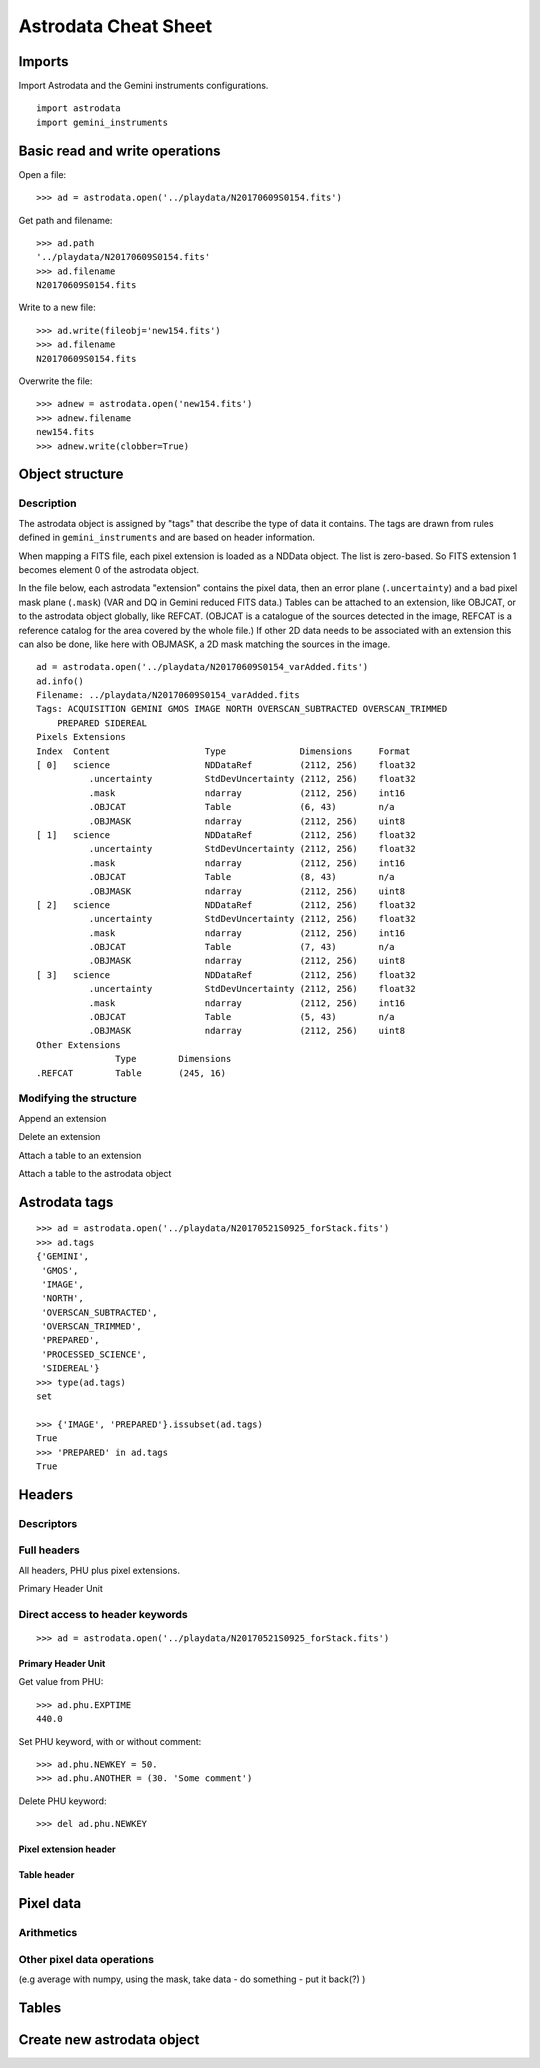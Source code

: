.. cheatsheet

.. _cheatsheet::

*********************
Astrodata Cheat Sheet
*********************

Imports
=======

Import Astrodata and the Gemini instruments configurations.

::

    import astrodata
    import gemini_instruments

Basic read and write operations
===============================

Open a file::

    >>> ad = astrodata.open('../playdata/N20170609S0154.fits')

Get path and filename::

    >>> ad.path
    '../playdata/N20170609S0154.fits'
    >>> ad.filename
    N20170609S0154.fits

Write to a new file::

    >>> ad.write(fileobj='new154.fits')
    >>> ad.filename
    N20170609S0154.fits

Overwrite the file::

    >>> adnew = astrodata.open('new154.fits')
    >>> adnew.filename
    new154.fits
    >>> adnew.write(clobber=True)

Object structure
================

Description
-----------
The astrodata object is assigned by "tags" that describe the type of data it contains.
The tags are drawn from rules defined in ``gemini_instruments`` and are based on header
information.

When mapping a FITS file, each pixel extension is loaded as a NDData object.  The list
is zero-based.  So FITS extension 1 becomes element 0 of the astrodata object.

In the file below, each astrodata "extension" contains the pixel data, then an error
plane (``.uncertainty``) and a bad pixel mask plane (``.mask``) (VAR and DQ in Gemini
reduced FITS data.) Tables can be attached to an extension, like OBJCAT, or to the astrodata
object globally, like REFCAT. (OBJCAT is a catalogue of the sources detected in the image,
REFCAT is a reference catalog for the area covered by the whole file.)  If other 2D data
needs to be associated with an extension this can also be done, like here with OBJMASK,
a 2D mask matching the sources in the image.

::

    ad = astrodata.open('../playdata/N20170609S0154_varAdded.fits')
    ad.info()
    Filename: ../playdata/N20170609S0154_varAdded.fits
    Tags: ACQUISITION GEMINI GMOS IMAGE NORTH OVERSCAN_SUBTRACTED OVERSCAN_TRIMMED
        PREPARED SIDEREAL
    Pixels Extensions
    Index  Content                  Type              Dimensions     Format
    [ 0]   science                  NDDataRef         (2112, 256)    float32
              .uncertainty          StdDevUncertainty (2112, 256)    float32
              .mask                 ndarray           (2112, 256)    int16
              .OBJCAT               Table             (6, 43)        n/a
              .OBJMASK              ndarray           (2112, 256)    uint8
    [ 1]   science                  NDDataRef         (2112, 256)    float32
              .uncertainty          StdDevUncertainty (2112, 256)    float32
              .mask                 ndarray           (2112, 256)    int16
              .OBJCAT               Table             (8, 43)        n/a
              .OBJMASK              ndarray           (2112, 256)    uint8
    [ 2]   science                  NDDataRef         (2112, 256)    float32
              .uncertainty          StdDevUncertainty (2112, 256)    float32
              .mask                 ndarray           (2112, 256)    int16
              .OBJCAT               Table             (7, 43)        n/a
              .OBJMASK              ndarray           (2112, 256)    uint8
    [ 3]   science                  NDDataRef         (2112, 256)    float32
              .uncertainty          StdDevUncertainty (2112, 256)    float32
              .mask                 ndarray           (2112, 256)    int16
              .OBJCAT               Table             (5, 43)        n/a
              .OBJMASK              ndarray           (2112, 256)    uint8
    Other Extensions
                   Type        Dimensions
    .REFCAT        Table       (245, 16)



Modifying the structure
-----------------------
Append an extension

Delete an extension

Attach a table to an extension

Attach a table to the astrodata object


Astrodata tags
==============

::

    >>> ad = astrodata.open('../playdata/N20170521S0925_forStack.fits')
    >>> ad.tags
    {'GEMINI',
     'GMOS',
     'IMAGE',
     'NORTH',
     'OVERSCAN_SUBTRACTED',
     'OVERSCAN_TRIMMED',
     'PREPARED',
     'PROCESSED_SCIENCE',
     'SIDEREAL'}
    >>> type(ad.tags)
    set

    >>> {'IMAGE', 'PREPARED'}.issubset(ad.tags)
    True
    >>> 'PREPARED' in ad.tags
    True


Headers
=======

Descriptors
-----------

Full headers
------------

All headers, PHU plus pixel extensions.

Primary Header Unit

Direct access to header keywords
--------------------------------

::

    >>> ad = astrodata.open('../playdata/N20170521S0925_forStack.fits')

Primary Header Unit
*******************
Get value from PHU::

    >>> ad.phu.EXPTIME
    440.0

Set PHU keyword, with or without comment::

    >>> ad.phu.NEWKEY = 50.
    >>> ad.phu.ANOTHER = (30. 'Some comment')

Delete PHU keyword::

    >>> del ad.phu.NEWKEY


Pixel extension header
**********************

Table header
************


Pixel data
==========

Arithmetics
-----------

Other pixel data operations
---------------------------
(e.g average with numpy, using the mask, take data - do something - put it back(?) )

Tables
======

Create new astrodata object
===========================
